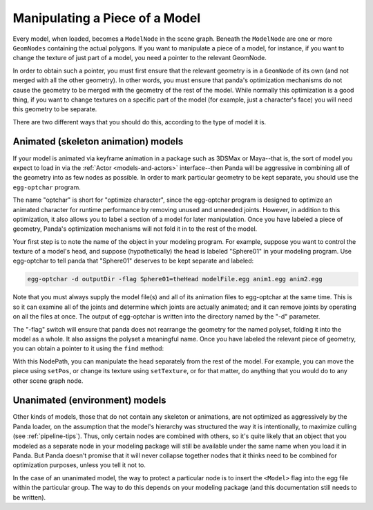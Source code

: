 .. _manipulating-a-piece-of-a-model:

Manipulating a Piece of a Model
===============================

Every model, when loaded, becomes a
``ModelNode`` in the scene graph.
Beneath the ``ModelNode`` are one or
more ``GeomNodes`` containing the
actual polygons. If you want to manipulate a piece of a model, for instance,
if you want to change the texture of just part of a model, you need a pointer
to the relevant GeomNode.

In order to obtain such a pointer, you must first ensure that the relevant
geometry is in a ``GeomNode`` of its
own (and not merged with all the other geometry). In other words, you must
ensure that panda's optimization mechanisms do not cause the geometry to be
merged with the geometry of the rest of the model. While normally this
optimization is a good thing, if you want to change textures on a specific
part of the model (for example, just a character's face) you will need this
geometry to be separate.

There are two different ways that you should do this, according to the type of
model it is.

Animated (skeleton animation) models
------------------------------------

If your model is animated via keyframe animation in a package such as 3DSMax
or Maya--that is, the sort of model you expect to load in via the
:ref:`Actor <models-and-actors>` interface--then Panda will be aggressive in
combining all of the geometry into as few nodes as possible. In order to mark
particular geometry to be kept separate, you should use the
``egg-optchar`` program.

The name "optchar" is short for "optimize character", since the egg-optchar
program is designed to optimize an animated character for runtime performance
by removing unused and unneeded joints. However, in addition to this
optimization, it also allows you to label a section of a model for later
manipulation. Once you have labeled a piece of geometry, Panda's optimization
mechanisms will not fold it in to the rest of the model.

Your first step is to note the name of the object in your modeling program.
For example, suppose you want to control the texture of a model's head, and
suppose (hypothetically) the head is labeled "Sphere01" in your modeling
program. Use egg-optchar to tell panda that "Sphere01" deserves to be kept
separate and labeled:

.. code-block:: bash

    egg-optchar -d outputDir -flag Sphere01=theHead modelFile.egg anim1.egg anim2.egg

Note that you must always supply the model file(s) and all of its animation
files to egg-optchar at the same time. This is so it can examine all of the
joints and determine which joints are actually animated; and it can remove
joints by operating on all the files at once. The output of egg-optchar is
written into the directory named by the "-d" parameter.

The "-flag" switch will ensure that panda does not rearrange the geometry for
the named polyset, folding it into the model as a whole. It also assigns the
polyset a meaningful name. Once you have labeled the relevant piece of
geometry, you can obtain a pointer to it using the
``find`` method:

.. only:: python

    .. code-block:: python

        myModelsHead = myModel.find("**/theHead")

.. only:: cpp

    .. code-block:: cpp

        NodePath myModelsHead = myModel.find("**/theHead");

With this NodePath, you can manipulate the head separately from the rest of
the model. For example, you can move the piece using
``setPos``, or change its texture
using ``setTexture``, or for that
matter, do anything that you would do to any other scene graph node.

Unanimated (environment) models
-------------------------------

Other kinds of models, those that do not contain any skeleton or animations,
are not optimized as aggressively by the Panda loader, on the assumption that
the model's hierarchy was structured the way it is intentionally, to maximize
culling (see :ref:`pipeline-tips`). Thus, only certain nodes are combined with
others, so it's quite likely that an object that you modeled as a separate
node in your modeling package will still be available under the same name when
you load it in Panda. But Panda doesn't promise that it will never collapse
together nodes that it thinks need to be combined for optimization purposes,
unless you tell it not to.

In the case of an unanimated model, the way to protect a particular node is to
insert the ``<Model>`` flag into
the egg file within the particular group. The way to do this depends on your
modeling package (and this documentation still needs to be written).
